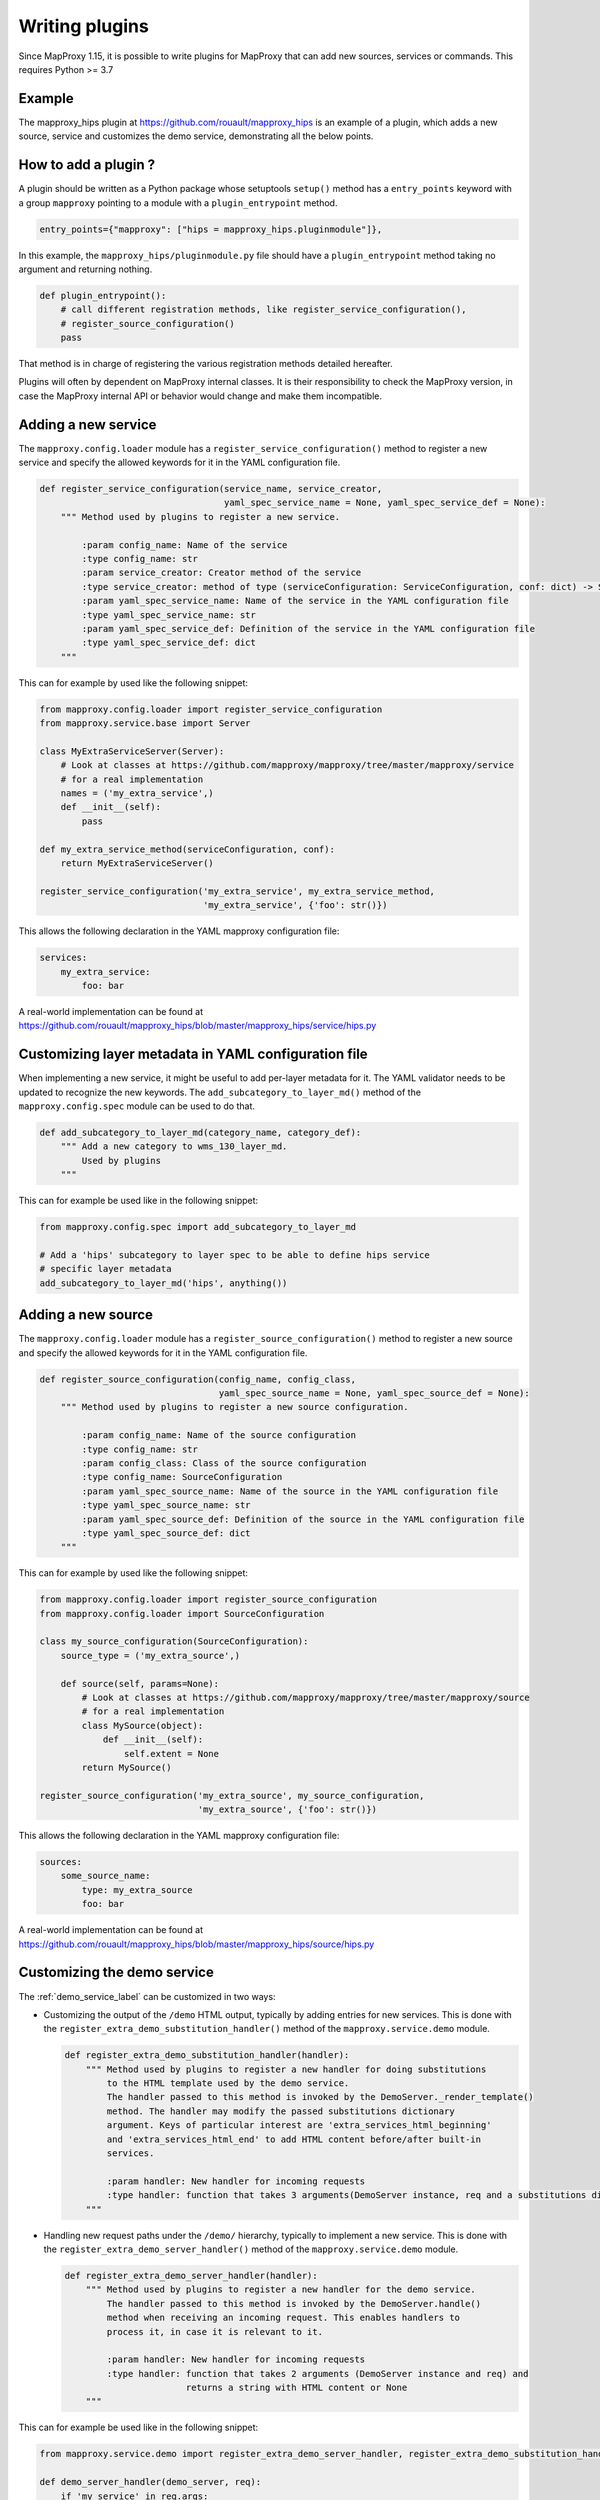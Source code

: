 Writing plugins
===============

Since MapProxy 1.15, it is possible to write plugins for MapProxy that can
add new sources, services or commands. This requires Python >= 3.7

Example
-------

The mapproxy_hips plugin at https://github.com/rouault/mapproxy_hips is an
example of a plugin, which adds a new source, service and customizes the demo
service, demonstrating all the below points.

How to add a plugin ?
---------------------

A plugin should be written as a Python package whose setuptools ``setup()``
method has a ``entry_points`` keyword with a group ``mapproxy`` pointing to
a module with a ``plugin_entrypoint`` method.

.. code-block:: python

    entry_points={"mapproxy": ["hips = mapproxy_hips.pluginmodule"]},


In this example, the ``mapproxy_hips/pluginmodule.py`` file should have
a ``plugin_entrypoint`` method taking no argument and returning nothing.

.. code-block:: python

    def plugin_entrypoint():
        # call different registration methods, like register_service_configuration(),
        # register_source_configuration()
        pass

That method is in charge of registering the various registration methods
detailed hereafter.

Plugins will often by dependent on MapProxy internal classes. It is their
responsibility to check the MapProxy version, in case the MapProxy internal
API or behavior would change and make them incompatible.

Adding a new service
--------------------

The ``mapproxy.config.loader`` module has a ``register_service_configuration()``
method to register a new service and specify the allowed keywords for it in
the YAML configuration file.

.. code-block:: python

    def register_service_configuration(service_name, service_creator,
                                       yaml_spec_service_name = None, yaml_spec_service_def = None):
        """ Method used by plugins to register a new service.

            :param config_name: Name of the service
            :type config_name: str
            :param service_creator: Creator method of the service
            :type service_creator: method of type (serviceConfiguration: ServiceConfiguration, conf: dict) -> Server
            :param yaml_spec_service_name: Name of the service in the YAML configuration file
            :type yaml_spec_service_name: str
            :param yaml_spec_service_def: Definition of the service in the YAML configuration file
            :type yaml_spec_service_def: dict
        """


This can for example by used like the following snippet:

.. code-block:: python

    from mapproxy.config.loader import register_service_configuration
    from mapproxy.service.base import Server

    class MyExtraServiceServer(Server):
        # Look at classes at https://github.com/mapproxy/mapproxy/tree/master/mapproxy/service
        # for a real implementation
        names = ('my_extra_service',)
        def __init__(self):
            pass

    def my_extra_service_method(serviceConfiguration, conf):
        return MyExtraServiceServer()

    register_service_configuration('my_extra_service', my_extra_service_method,
                                   'my_extra_service', {'foo': str()})


This allows the following declaration in the YAML mapproxy configuration file:

.. code-block:: yaml

    services:
        my_extra_service:
            foo: bar

A real-world implementation can be found at https://github.com/rouault/mapproxy_hips/blob/master/mapproxy_hips/service/hips.py


Customizing layer metadata in YAML configuration file
-----------------------------------------------------

When implementing a new service, it might be useful to add per-layer metadata
for it. The YAML validator needs to be updated to recognize the new keywords.
The ``add_subcategory_to_layer_md()`` method of the ``mapproxy.config.spec`` module
can be used to do that.

.. code-block:: python


    def add_subcategory_to_layer_md(category_name, category_def):
        """ Add a new category to wms_130_layer_md.
            Used by plugins
        """

This can for example be used like in the following snippet:

.. code-block:: python

    from mapproxy.config.spec import add_subcategory_to_layer_md

    # Add a 'hips' subcategory to layer spec to be able to define hips service
    # specific layer metadata
    add_subcategory_to_layer_md('hips', anything())


Adding a new source
-------------------

The ``mapproxy.config.loader`` module has a ``register_source_configuration()``
method to register a new source and specify the allowed keywords for it in
the YAML configuration file.

.. code-block:: python


    def register_source_configuration(config_name, config_class,
                                      yaml_spec_source_name = None, yaml_spec_source_def = None):
        """ Method used by plugins to register a new source configuration.

            :param config_name: Name of the source configuration
            :type config_name: str
            :param config_class: Class of the source configuration
            :type config_name: SourceConfiguration
            :param yaml_spec_source_name: Name of the source in the YAML configuration file
            :type yaml_spec_source_name: str
            :param yaml_spec_source_def: Definition of the source in the YAML configuration file
            :type yaml_spec_source_def: dict
        """


This can for example by used like the following snippet:

.. code-block:: python

    from mapproxy.config.loader import register_source_configuration
    from mapproxy.config.loader import SourceConfiguration

    class my_source_configuration(SourceConfiguration):
        source_type = ('my_extra_source',)

        def source(self, params=None):
            # Look at classes at https://github.com/mapproxy/mapproxy/tree/master/mapproxy/source
            # for a real implementation
            class MySource(object):
                def __init__(self):
                    self.extent = None
            return MySource()

    register_source_configuration('my_extra_source', my_source_configuration,
                                  'my_extra_source', {'foo': str()})


This allows the following declaration in the YAML mapproxy configuration file:

.. code-block:: yaml

    sources:
        some_source_name:
            type: my_extra_source
            foo: bar

A real-world implementation can be found at https://github.com/rouault/mapproxy_hips/blob/master/mapproxy_hips/source/hips.py

Customizing the demo service
----------------------------

The :ref:`demo_service_label` can be customized in two ways:

- Customizing the output of the ``/demo`` HTML output, typically by adding entries
  for new services. This is done with the ``register_extra_demo_substitution_handler()``
  method of the ``mapproxy.service.demo`` module.

  .. code-block:: python

        def register_extra_demo_substitution_handler(handler):
            """ Method used by plugins to register a new handler for doing substitutions
                to the HTML template used by the demo service.
                The handler passed to this method is invoked by the DemoServer._render_template()
                method. The handler may modify the passed substitutions dictionary
                argument. Keys of particular interest are 'extra_services_html_beginning'
                and 'extra_services_html_end' to add HTML content before/after built-in
                services.

                :param handler: New handler for incoming requests
                :type handler: function that takes 3 arguments(DemoServer instance, req and a substitutions dictionary argument).
            """

- Handling new request paths under the ``/demo/`` hierarchy, typically to implement a new
  service. This is done with the ``register_extra_demo_server_handler()``
  method of the ``mapproxy.service.demo`` module.

  .. code-block:: python

        def register_extra_demo_server_handler(handler):
            """ Method used by plugins to register a new handler for the demo service.
                The handler passed to this method is invoked by the DemoServer.handle()
                method when receiving an incoming request. This enables handlers to
                process it, in case it is relevant to it.

                :param handler: New handler for incoming requests
                :type handler: function that takes 2 arguments (DemoServer instance and req) and
                               returns a string with HTML content or None
            """

This can for example be used like in the following snippet:

.. code-block:: python

    from mapproxy.service.demo import register_extra_demo_server_handler, register_extra_demo_substitution_handler

    def demo_server_handler(demo_server, req):
        if 'my_service' in req.args:
            return 'my_return'
        return None

    def demo_substitution_handler(demo_server, req, substitutions):
        html = '<h2>My extra service</h2>'
        html += '<a href="/demo?my_service">My service</a>'
        substitutions['extra_services_html_beginning'] += html

    register_extra_demo_server_handler(demo_server_handler)
    register_extra_demo_substitution_handler(demo_substitution_handler)


A real-world example can be found at https://github.com/rouault/mapproxy_hips/blob/master/mapproxy_hips/service/demo_extra.py


Adding new commands to mapproxy-util
------------------------------------

New commands can be added to :ref:`mapproxy-util` by using the
``register_command()`` method of the ``mapproxy.script.util`` module

.. code-block:: python

    def register_command(command_name, command_spec):
        """ Method used by plugins to register a command.

            :param command_name: Name of the command
            :type command_name: str
            :param command_spec: Definition of the command. Dictionary with a 'func' and 'help' member
            :type command_spec: dict
        """

This can for example be used like in the following snippet:

.. code-block:: python

    import optparse
    from mapproxy.script.util import register_command

    def my_command(args=None):
        parser = optparse.OptionParser("%prog my_command [options] -f mapproxy_conf -l layer")
        parser.add_option("-f", "--mapproxy-conf", dest="mapproxy_conf",
            help="MapProxy configuration.")
        parser.add_option("-l", "--layer", dest="layer", help="Layer")

        if args:
            args = args[1:] # remove script name

        (options, args) = parser.parse_args(args)
        if not options.mapproxy_conf or not options.layer:
            parser.print_help()
            sys.exit(1)

        # Do something


    register_command('my_command', {
        'func': my_command,
        'help': 'Do something.'
    })


A real-world example can be found at
https://github.com/rouault/mapproxy_hips/blob/master/mapproxy_hips/script/hipsallsky.py
`

Credits
-------

The development of the plugin mechanism has been funded by
Centre National d'Etudes Spatiales (CNES): https://cnes.fr
